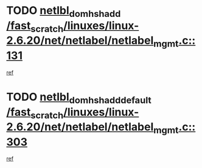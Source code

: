 * TODO [[view:/fast_scratch/linuxes/linux-2.6.20/net/netlabel/netlabel_mgmt.c::face=ovl-face1::linb=131::colb=12::cole=29][netlbl_domhsh_add /fast_scratch/linuxes/linux-2.6.20/net/netlabel/netlabel_mgmt.c::131]]
[[view:/fast_scratch/linuxes/linux-2.6.20/net/netlabel/netlabel_mgmt.c::face=ovl-face2::linb=125::colb=2::cole=15][ref]]
* TODO [[view:/fast_scratch/linuxes/linux-2.6.20/net/netlabel/netlabel_mgmt.c::face=ovl-face1::linb=303::colb=12::cole=37][netlbl_domhsh_add_default /fast_scratch/linuxes/linux-2.6.20/net/netlabel/netlabel_mgmt.c::303]]
[[view:/fast_scratch/linuxes/linux-2.6.20/net/netlabel/netlabel_mgmt.c::face=ovl-face2::linb=297::colb=2::cole=15][ref]]
